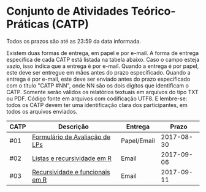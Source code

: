 * Conjunto de Atividades Teórico-Práticas (CATP)

Todos os prazos são até as 23:59 da data informada.

Existem duas formas de entrega, em papel e por e-mail. A forma de
entrega específica de cada CATP está listada na tabela abaixo. Caso o
campo esteja vazio, isso indica que a entrega é por e-mail. Quando a
entrega é por papel, este deve ser entregue em mãos antes do prazo
especificado. Quando a entrega é por e-mail, este deve ser enviado
antes do prazo especificado com o título "CATP #NN", onde NN são os
dois digítos que identificam o CATP. Somente serão válidos os
relatórios textuais em arquivos do tipo TXT ou PDF. Código fonte em
arquivos com codificação UTF8. E lembre-se: todos os CATP devem ter
uma identificação clara dos participantes, em todos os arquivos
enviados.


| CATP | Descrição                       | Entrega     |      Prazo |
|------+---------------------------------+-------------+------------|
| #01  | [[./01/formulario.pdf][Formulário de Avaliação de LPs]]  | Papel/Email | 2017-08-30 |
| #02  | [[./02/][Listas e recursividade em R]]     | Email       | 2017-09-06 |
| #03  | [[./03/][Recursividade e funcionais em R]] | Email       | 2017-09-11 |

